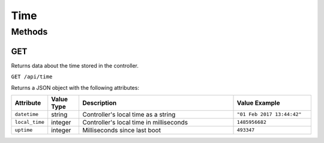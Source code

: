 Time
####

Methods
*******

.. _time-http-get:

GET
===

Returns data about the time stored in the controller.

``GET /api/time``

Returns a JSON object with the following attributes:

.. list-table::
   :widths: 2 2 10 5
   :header-rows: 1

   * - Attribute
     - Value Type
     - Description
     - Value Example
   * - ``datetime``
     - string
     - Controller's local time as a string
     - ``"01 Feb 2017 13:44:42"``
   * - ``local_time``
     - integer
     - Controller's local time in milliseconds
     - ``1485956682``
   * - ``uptime``
     - integer
     - Milliseconds since last boot
     - ``493347``
